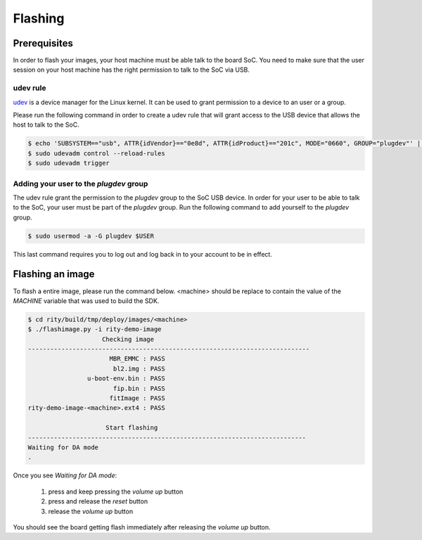 Flashing
========

Prerequisites
-------------

In order to flash your images, your host machine must be able talk to the
board SoC. You need to make sure that the user session on your host machine
has the right permission to talk to the SoC via USB.

udev rule
^^^^^^^^^

`udev <https://en.wikipedia.org/wiki/Udev>`_ is a device manager for
the Linux kernel. It can be used to grant permission to a device to
an user or a group.

Please run the following command in order to create a udev rule that will
grant access to the USB device that allows the host to talk to the SoC.

.. code::

	$ echo 'SUBSYSTEM=="usb", ATTR{idVendor}=="0e8d", ATTR{idProduct}=="201c", MODE="0660", GROUP="plugdev"' | sudo tee -a /etc/udev/rules.d/96-rity.rules
	$ sudo udevadm control --reload-rules
	$ sudo udevadm trigger

Adding your user to the `plugdev` group
^^^^^^^^^^^^^^^^^^^^^^^^^^^^^^^^^^^^^^^

The udev rule grant the permission to the `plugdev` group to the SoC USB device.
In order for your user to be able to talk to the SoC, your user must be part
of the `plugdev` group. Run the following command to add yourself to the
`plugdev` group.

.. code::

	$ sudo usermod -a -G plugdev $USER

This last command requires you to log out and log back in to your account to be
in effect.

Flashing an image
-----------------

To flash a entire image, please run the command below. <machine> should
be replace to contain the value of the `MACHINE` variable that was used to
build the SDK.

.. code::

	$ cd rity/build/tmp/deploy/images/<machine>
	$ ./flashimage.py -i rity-demo-image
	                    Checking image
	----------------------------------------------------------------------------
	                      MBR_EMMC : PASS
	                       bl2.img : PASS
	                u-boot-env.bin : PASS
	                       fip.bin : PASS
	                      fitImage : PASS
	rity-demo-image-<machine>.ext4 : PASS

	                     Start flashing
	---------------------------------------------------------------------------
	Waiting for DA mode
	.

Once you see `Waiting for DA mode`:

	1. press and keep pressing the `volume up` button
	2. press and release the `reset` button
	3. release the `volume up` button

You should see the board getting flash immediately after releasing the
`volume up` button.
